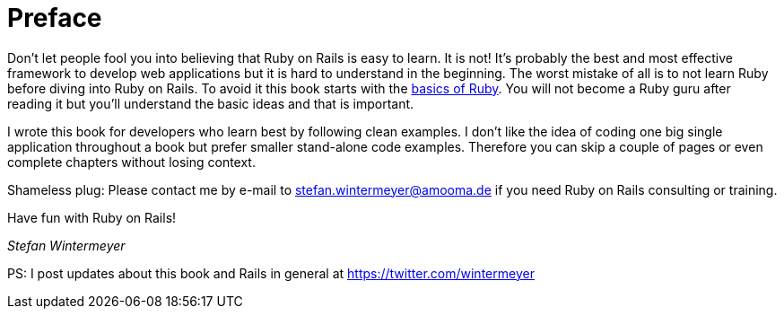 [[preface]]
= Preface

Don’t let people fool you into believing that Ruby on Rails is easy to
learn. It is not! It's probably the best and most effective framework
to develop web applications but it is hard to understand in the
beginning. The worst mistake of all is to not learn Ruby before diving
into Ruby on Rails. To avoid it this book starts with the
xref:ruby-basics[basics of Ruby]. You will not become a Ruby guru after
reading it but you’ll understand the basic ideas and that is important.

I wrote this book for developers who learn best by following clean examples.
I don’t like the idea of coding one big single application throughout a book
but prefer smaller stand-alone code examples. Therefore you can skip a couple of
pages or even complete chapters without losing context.

Shameless plug: Please contact me by e-mail to stefan.wintermeyer@amooma.de
if you need Ruby on Rails consulting or training.

Have fun with Ruby on Rails!

_Stefan Wintermeyer_

PS: I post updates about this book and Rails in general at https://twitter.com/wintermeyer
